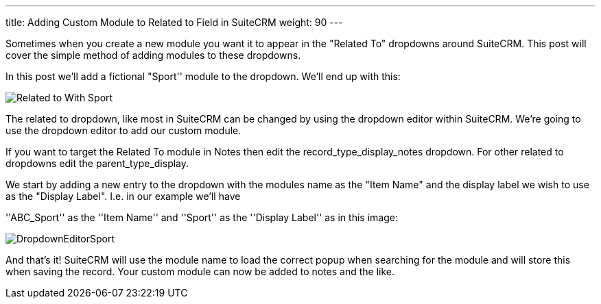 ---
title: Adding Custom Module to Related to Field in SuiteCRM
weight: 90
---

:imagesdir: ./../../../images/en/community

Sometimes when you create a new module you want it to appear in the
"Related To" dropdowns around SuiteCRM. This post will cover the
simple method of adding modules to these dropdowns.

In this post we’ll add a fictional "Sport'' module to the dropdown.
We’ll end up with this:

image:22RelatedToWithSport.png[Related to With Sport]

The related to dropdown, like most in SuiteCRM can be changed by using
the dropdown editor within SuiteCRM. We’re going to use the dropdown
editor to add our custom module.

If you want to target the Related To module in Notes then edit the
record_type_display_notes dropdown. For other related to dropdowns edit
the parent_type_display.

We start by adding a new entry to the dropdown with the modules name as
the "Item Name" and the display label we wish to use as the "Display
Label". I.e. in our example we’ll have

''ABC_Sport'' as the ''Item Name'' and ''Sport'' as the ''Display
Label'' as in this image:

image:23DropdownEditorSport.png[DropdownEditorSport]

And that’s it! SuiteCRM will use the module name to load the correct
popup when searching for the module and will store this when saving the
record. Your custom module can now be added to notes and the like.